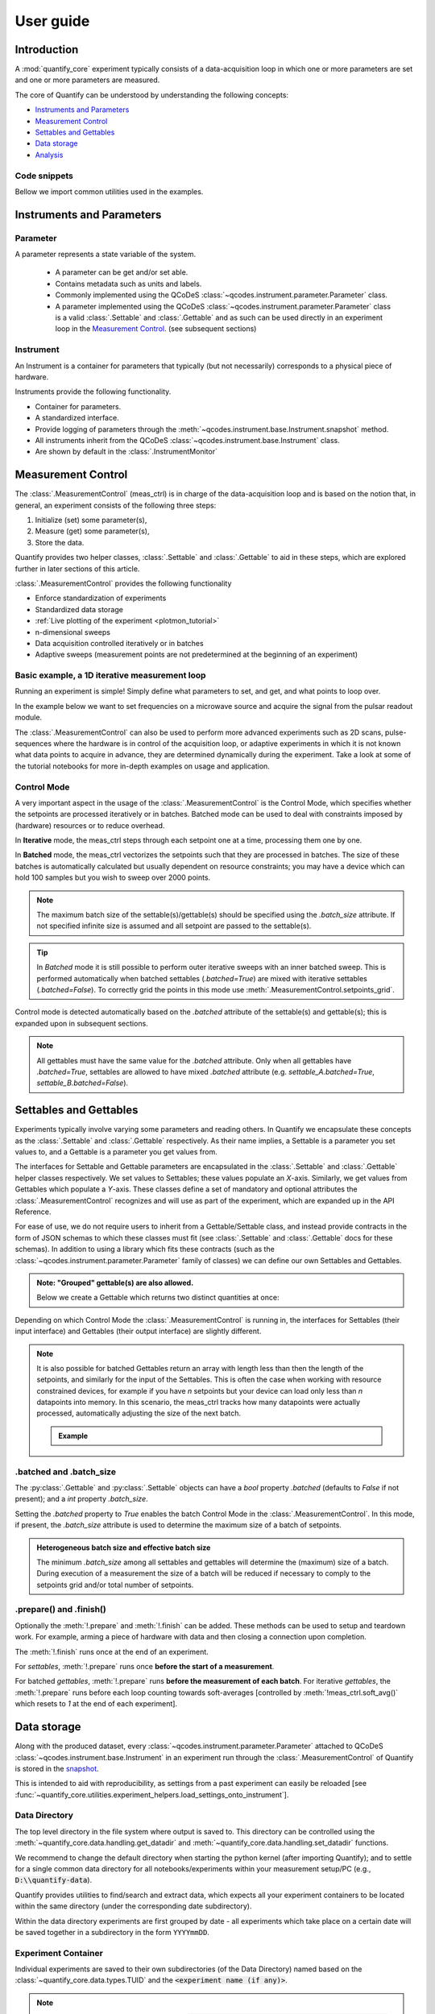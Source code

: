 .. DO NOT EDIT, CHANGES WILL BE LOST!
.. Automatically generated by the notebook_to_jupyter_sphinx sphinx extension.




.. jupyter-execute::
    :hide-code:

    # pylint: disable=line-too-long
    # pylint: disable=wrong-import-order
    # pylint: disable=wrong-import-position
    # pylint: disable=pointless-string-statement
    # pylint: disable=pointless-statement
    # pylint: disable=invalid-name
    # pylint: disable=duplicate-code
    # pylint: disable=too-many-lines
    # pylint: disable=no-self-use
    # pylint: disable=too-few-public-methods



.. _user-guide:


==========
User guide
==========


Introduction
============


A :mod:`quantify_core` experiment typically consists of a data-acquisition loop in which one or more parameters are set and one or more parameters are measured.


The core of Quantify can be understood by understanding the following concepts:


- `Instruments and Parameters`_
- `Measurement Control`_
- `Settables and Gettables`_
- `Data storage`_
- `Analysis`_


Code snippets
-------------


.. seealso::

    The complete source code of the examples on this page can be found in

    :jupyter-download:notebook:`usage.py`

    :jupyter-download:script:`usage.py`


Bellow we import common utilities used in the examples.


.. jupyter-execute::


    import tempfile
    from pathlib import Path

    import matplotlib.pyplot as plt
    import numpy as np
    import xarray as xr
    from directory_tree import display_tree
    from qcodes import Instrument, ManualParameter, Parameter, validators
    from scipy.optimize import minimize_scalar

    import quantify_core.data.handling as dh
    from quantify_core.analysis import base_analysis as ba
    from quantify_core.analysis import cosine_analysis as ca
    from quantify_core.measurement import Gettable, MeasurementControl
    from quantify_core.utilities.dataset_examples import mk_2d_dataset_v1
    from quantify_core.utilities.examples_support import (
        default_datadir,
        mk_cosine_instrument,
    )
    from quantify_core.utilities.inspect_utils import display_source_code

    dh.set_datadir(default_datadir())
    meas_ctrl = MeasurementControl("meas_ctrl")



Instruments and Parameters
==========================


Parameter
---------


A parameter represents a state variable of the system.

    - A parameter can be get and/or set able.
    - Contains metadata such as units and labels.
    - Commonly implemented using the QCoDeS :class:`~qcodes.instrument.parameter.Parameter` class.
    - A parameter implemented using the QCoDeS :class:`~qcodes.instrument.parameter.Parameter` class is a valid :class:`.Settable` and :class:`.Gettable` and as such can be used directly in an experiment loop in the `Measurement Control`_. (see subsequent sections)


Instrument
----------


An Instrument is a container for parameters that typically (but not necessarily) corresponds to a physical piece of hardware.


Instruments provide the following functionality.


- Container for parameters.
- A standardized interface.
- Provide logging of parameters through the :meth:`~qcodes.instrument.base.Instrument.snapshot` method.
- All instruments inherit from the QCoDeS :class:`~qcodes.instrument.base.Instrument` class.
- Are shown by default in the :class:`.InstrumentMonitor`


Measurement Control
===================


The :class:`.MeasurementControl` (meas_ctrl) is in charge of the data-acquisition loop and is based on the notion that, in general, an experiment consists of the following three steps:


1. Initialize (set) some parameter(s),
2. Measure (get) some parameter(s),
3. Store the data.


Quantify provides two helper classes, :class:`.Settable` and :class:`.Gettable` to aid in these steps, which are explored further in later sections of this article.


:class:`.MeasurementControl` provides the following functionality


- Enforce standardization of experiments
- Standardized data storage
- :ref:`Live plotting of the experiment <plotmon_tutorial>`
- n-dimensional sweeps
- Data acquisition controlled iteratively or in batches
- Adaptive sweeps (measurement points are not predetermined at the beginning of an experiment)


Basic example, a 1D iterative measurement loop
----------------------------------------------


Running an experiment is simple!
Simply define what parameters to set, and get, and what points to loop over.


In the example below we want to set frequencies on a microwave source and acquire the signal from the pulsar readout module.


.. jupyter-execute::
    :hide-code:

    mw_source1 = Instrument("mw_source1")
    # NB: for brevity only, this not the proper way of adding parameters to QCoDeS instruments
    mw_source1.freq = ManualParameter(
        name="freq",
        label="Frequency",
        unit="Hz",
        vals=validators.Numbers(),
        initial_value=1.0,
    )

    pulsar_QRM = Instrument("pulsar_QRM")
    # NB: for brevity only, this not the proper way of adding parameters to QCoDeS instruments
    pulsar_QRM.signal = Parameter(
        name="sig_a", label="Signal", unit="V", get_cmd=lambda: mw_source1.freq() * 1e-8
    )



.. jupyter-execute::

    meas_ctrl.settables(
        mw_source1.freq
    )  # We want to set the frequency of a microwave source
    meas_ctrl.setpoints(np.arange(5e9, 5.2e9, 100e3))  # Scan around 5.1 GHz
    meas_ctrl.gettables(pulsar_QRM.signal)  # acquire the signal from the pulsar QRM
    dset = meas_ctrl.run(name="Frequency sweep")  # run the experiment



The :class:`.MeasurementControl` can also be used to perform more advanced experiments such as 2D scans, pulse-sequences where the hardware is in control of the acquisition loop, or adaptive experiments in which it is not known what data points to acquire in advance, they are determined dynamically during the experiment.
Take a look at some of the tutorial notebooks for more in-depth examples on usage and application.


Control Mode
------------


A very important aspect in the usage of the :class:`.MeasurementControl` is the Control Mode, which specifies whether the setpoints are processed iteratively or in batches.
Batched mode can be used to deal with constraints imposed by (hardware) resources or to reduce overhead.


In **Iterative** mode, the meas_ctrl steps through each setpoint one at a time, processing them one by one.


In **Batched** mode, the meas_ctrl vectorizes the setpoints such that they are processed in batches.
The size of these batches is automatically calculated but usually dependent on resource constraints; you may have a device which can hold 100 samples but you wish to sweep over 2000 points.


.. note:: The maximum batch size of the settable(s)/gettable(s) should be specified using the `.batch_size` attribute. If not specified infinite size is assumed and all setpoint are passed to the settable(s).


.. tip:: In *Batched* mode it is still possible to perform outer iterative sweeps with an inner batched sweep. This is performed automatically when batched settables (`.batched=True`) are mixed with iterative settables (`.batched=False`). To correctly grid the points in this mode use :meth:`.MeasurementControl.setpoints_grid`.


Control mode is detected automatically based on the `.batched` attribute of the settable(s) and gettable(s); this is expanded upon in subsequent sections.


.. note:: All gettables must have the same value for the `.batched` attribute. Only when all gettables have `.batched=True`, settables are allowed to have mixed `.batched` attribute (e.g. `settable_A.batched=True`, `settable_B.batched=False`).


Settables and Gettables
=======================


Experiments typically involve varying some parameters and reading others. In Quantify we encapsulate these concepts as the :class:`.Settable` and :class:`.Gettable` respectively.
As their name implies, a Settable is a parameter you set values to, and a Gettable is a parameter you get values from.


The interfaces for Settable and Gettable parameters are encapsulated in the :class:`.Settable` and :class:`.Gettable` helper classes respectively.
We set values to Settables; these values populate an `X`-axis.
Similarly, we get values from Gettables which populate a `Y`-axis.
These classes define a set of mandatory and optional attributes the :class:`.MeasurementControl` recognizes and will use as part of the experiment, which are expanded up in the API Reference.


For ease of use, we do not require users to inherit from a Gettable/Settable class, and instead provide contracts in the form of JSON schemas to which these classes must fit (see :class:`.Settable` and :class:`.Gettable` docs for these schemas).
In addition to using a library which fits these contracts (such as the :class:`~qcodes.instrument.parameter.Parameter` family of classes) we can define our own Settables and Gettables.


.. jupyter-execute::

    t = ManualParameter("time", label="Time", unit="s")


    class WaveGettable:
        """An examples of a gettable."""

        def __init__(self):
            self.unit = "V"
            self.label = "Amplitude"
            self.name = "sine"

        def get(self):
            """Return the gettable value."""
            return np.sin(t() / np.pi)

        def prepare(self) -> None:
            """Optional methods to prepare can be left undefined."""
            print("Preparing the WaveGettable for acquisition.")

        def finish(self) -> None:
            """Optional methods to finish can be left undefined."""
            print("Finishing WaveGettable to wrap up the experiment.")


    # verify compliance with the Gettable format
    wave_gettable = WaveGettable()
    Gettable(wave_gettable)



.. admonition:: Note: "Grouped" gettable(s) are also allowed.
    :class: dropdown

    Below we create a Gettable which returns two distinct quantities at once:


    .. jupyter-execute::

        t = ManualParameter(
            "time",
            label="Time",
            unit="s",
            vals=validators.Numbers(),  # accepts a single number, e.g. a float or integer
        )


        class DualWave1D:
            """Example of a "dual" gettable."""

            def __init__(self):
                self.unit = ["V", "V"]
                self.label = ["Sine Amplitude", "Cosine Amplitude"]
                self.name = ["sin", "cos"]

            def get(self):
                """Return the value of the gettable."""
                return np.array([np.sin(t() / np.pi), np.cos(t() / np.pi)])

            # N.B. the optional prepare and finish methods are omitted in this Gettable.


        # verify compliance with the Gettable format
        wave_gettable = DualWave1D()
        Gettable(wave_gettable)



Depending on which Control Mode the :class:`.MeasurementControl` is running in, the interfaces for Settables (their input interface) and Gettables (their output interface) are slightly different.


.. note::

    It is also possible for batched Gettables return an array with length less than then the length of the setpoints, and similarly for the input of the Settables.
    This is often the case when working with resource constrained devices, for example if you have *n* setpoints but your device can load only less than *n* datapoints into memory.
    In this scenario, the meas_ctrl tracks how many datapoints were actually processed, automatically adjusting the size of the next batch.

    .. admonition:: Example
        :class: dropdown, note


        .. jupyter-execute::

            time = ManualParameter(
                name="time",
                label="Time",
                unit="s",
                vals=validators.Arrays(),  # accepts an array of values
            )
            signal = Parameter(
                name="sig_a", label="Signal", unit="V", get_cmd=lambda: np.cos(time())
            )

            time.batched = True
            time.batch_size = 5
            signal.batched = True
            signal.batch_size = 10

            meas_ctrl.settables(time)
            meas_ctrl.gettables(signal)
            meas_ctrl.setpoints(np.linspace(0, 7, 23))
            dset = meas_ctrl.run("my experiment")
            dset_grid = dh.to_gridded_dataset(dset)

            dset_grid.y0.plot()



.. _sec-batched-and-batch_size:


.batched and .batch_size
------------------------


The :py:class:`.Gettable` and :py:class:`.Settable` objects can have a `bool` property `.batched` (defaults to `False` if not present); and a `int` property `.batch_size`.


Setting the `.batched` property to `True` enables the batch Control Mode in the :class:`.MeasurementControl`. In this mode, if present, the `.batch_size` attribute is used to determine the maximum size of a batch of setpoints.


.. admonition:: Heterogeneous batch size and effective batch size
    :class: dropdown, note

    The minimum `.batch_size` among all settables and gettables will determine the (maximum) size of a batch. During execution of a measurement the size of a batch will be reduced if necessary to comply to the setpoints grid and/or total number of setpoints.


.prepare() and .finish()
------------------------


Optionally the :meth:`!.prepare` and :meth:`!.finish` can be added.
These methods can be used to setup and teardown work. For example, arming a piece of hardware with data and then closing a connection upon completion.


The :meth:`!.finish` runs once at the end of an experiment.


For `settables`, :meth:`!.prepare` runs once **before the start of a measurement**.


For batched `gettables`, :meth:`!.prepare` runs **before the measurement of each batch**. For iterative `gettables`, the :meth:`!.prepare` runs before each loop counting towards soft-averages [controlled by :meth:`!meas_ctrl.soft_avg()` which resets to `1` at the end of each experiment].


.. _data_storage:


Data storage
============


Along with the produced dataset, every :class:`~qcodes.instrument.parameter.Parameter` attached to QCoDeS :class:`~qcodes.instrument.base.Instrument` in an experiment run through the :class:`.MeasurementControl` of Quantify is stored in the `snapshot`_.


This is intended to aid with reproducibility, as settings from a past experiment can easily be reloaded [see :func:`~quantify_core.utilities.experiment_helpers.load_settings_onto_instrument`].


Data Directory
--------------


The top level directory in the file system where output is saved to.
This directory can be controlled using the :meth:`~quantify_core.data.handling.get_datadir` and :meth:`~quantify_core.data.handling.set_datadir` functions.


We recommend to change the default directory when starting the python kernel (after importing Quantify); and to settle for a single common data directory for all notebooks/experiments within your measurement setup/PC (e.g., :code:`D:\\quantify-data`).


Quantify provides utilities to find/search and extract data, which expects all your experiment containers to be located within the same directory (under the corresponding date subdirectory).


Within the data directory experiments are first grouped by date -
all experiments which take place on a certain date will be saved together in a subdirectory in the form ``YYYYmmDD``.


Experiment Container
--------------------


Individual experiments are saved to their own subdirectories (of the Data Directory) named based on the :class:`~quantify_core.data.types.TUID` and the :code:`<experiment name (if any)>`.


.. note::
    TUID: A Time-based Unique ID is of the form :code:`YYYYmmDD-HHMMSS-sss-<random 6 character string>` and these subdirectories' names take the form :code:`YYYYmmDD-HHMMSS-sss-<random 6 character string><-experiment name (if any)>`.


These subdirectories are termed 'Experiment Containers', typical output being the Dataset in hdf5 format and a JSON format file describing Parameters, Instruments and such.


Furthermore, additional analysis such as fits can also be written to this directory, storing all data in one location.


An experiment container within a data directory with the name `"quantify-data"` thus will look similar to:


.. jupyter-execute::
    :hide-code:

    with tempfile.TemporaryDirectory() as tmpdir:
        old_dir = dh.get_datadir()
        dh.set_datadir(Path(tmpdir) / "quantify-data")
        # we generate a dummy dataset and a few empty dirs for pretty printing
        (Path(dh.get_datadir()) / "20210301").mkdir()
        (Path(dh.get_datadir()) / "20210428").mkdir()

        quantify_dataset = mk_2d_dataset_v1()
        ba.BasicAnalysis(dataset=quantify_dataset).run()
        # to make sure the full path is displayed
        print(display_tree(dh.get_datadir(), string_rep=True), end="")
        dh.set_datadir(old_dir)



Dataset
-------


The Dataset is implemented with a **specific** convention using the :class:`xarray.Dataset` class.


Quantify arranges data along two types of axes: `X` and `Y`.
In each dataset there will be *n* `X`-type axes and *m* `Y`-type axes. For example, the dataset produced in an experiment where we sweep 2 parameters (settables) and measure 3 other parameters (all 3 returned by a Gettable), we will have *n* = 2 and *m* = 3.
Each `X` axis represents a dimension of the setpoints provided. The `Y` axes represent the output of the Gettable.
Each axis type are numbered ascending from 0 (e.g. :code:`x0`, :code:`x1`, :code:`y0`, :code:`y1`, :code:`y2`), and each stores information described by the :class:`.Settable` and
:class:`.Gettable` classes, such as titles and units. The Dataset object also stores some further metadata,
such as the :class:`~quantify_core.data.types.TUID` of the experiment which it was generated from.


For example, consider an experiment varying time and amplitude against a Cosine function.
The resulting dataset will look similar to the following:


.. jupyter-execute::

    # plot the columns of the dataset
    _, axs = plt.subplots(3, 1, sharex=True)
    xr.plot.line(quantify_dataset.x0[:54], label="x0", ax=axs[0], marker=".")
    xr.plot.line(quantify_dataset.x1[:54], label="x1", ax=axs[1], color="C1", marker=".")
    xr.plot.line(quantify_dataset.y0[:54], label="y0", ax=axs[2], color="C2", marker=".")
    tuple(ax.legend() for ax in axs)
    # return the dataset
    quantify_dataset



Associating dimensions to coordinates
~~~~~~~~~~~~~~~~~~~~~~~~~~~~~~~~~~~~~


To support both gridded and non-gridded data, we use :doc:`Xarray <xarray:index>` using only `Data Variables` and `Coordinates` **with a single** `Dimension` (corresponding to the order of the setpoints).


This is necessary as in the non-gridded case the dataset will be a perfect sparse array, usability of which is cumbersome.
A prominent example of non-gridded use-cases can be found :ref:`adaptive_tutorial`.


To allow for some of Xarray's more advanced functionality, such as the in-built graphing or query system we provide a dataset conversion utility :func:`~quantify_core.data.handling.to_gridded_dataset`.
This function reshapes the data and associates dimensions to the dataset [which can also be used for 1D datasets].


.. jupyter-execute::
    :emphasize-lines: 1

    gridded_dset = dh.to_gridded_dataset(quantify_dataset)
    gridded_dset.y0.plot()
    gridded_dset



Snapshot
--------


The configuration for each QCoDeS :class:`~qcodes.instrument.base.Instrument` used in this experiment. This information is automatically collected for all Instruments in use.
It is useful for quickly reconstructing a complex set-up or verifying that :class:`~qcodes.instrument.parameter.Parameter` objects are as expected.


.. _analysis_usage:


Analysis
========


To aid with data analysis, quantify comes with an :mod:`~quantify_core.analysis` module containing a base data-analysis class (:class:`~quantify_core.analysis.base_analysis.BaseAnalysis`) that is intended to serve as a template for analysis scripts and several standard analyses such as the :class:`~quantify_core.analysis.base_analysis.BasicAnalysis`, the :class:`~quantify_core.analysis.base_analysis.Basic2DAnalysis` and the :class:`~quantify_core.analysis.spectroscopy_analysis.ResonatorSpectroscopyAnalysis`.


The idea behind the analysis class is that most analyses follow a common structure consisting of steps such as data extraction, data processing, fitting to some model, creating figures, and saving the analysis results.


To showcase the analysis usage we generates a dataset that we would like to analyze.


.. admonition:: Generate a dataset labeled "Cosine experiment"
    :class: dropdown, note


    .. jupyter-execute::

        display_source_code(mk_cosine_instrument)



    .. jupyter-execute::

        pars = mk_cosine_instrument()
        meas_ctrl.settables(pars.t)
        meas_ctrl.setpoints(np.linspace(0, 2, 50))
        meas_ctrl.gettables(pars.sig)
        dataset = meas_ctrl.run("Cosine experiment")
        dataset



Using an analysis class
-----------------------


Running an analysis is very simple:


.. jupyter-execute::

    a_obj = ca.CosineAnalysis(label="Cosine experiment")
    a_obj.run()  # execute the analysis.
    a_obj.display_figs_mpl()  # displays the figures created in previous step.



The analysis was executed against the last dataset that has the label `"Cosine experiment"` in the filename.


After the analysis the experiment container will look similar to the following:


.. jupyter-execute::

    experiment_container_path = dh.locate_experiment_container(tuid=dataset.tuid)
    print(display_tree(experiment_container_path, string_rep=True), end="")



The analysis object contains several useful methods and attributes such as the :code:`quantities_of_interest`, intended to store relevant quantities extracted during analysis, and the processed dataset.


.. jupyter-execute::

    # for example, the fitted frequency and amplitude are stored
    freq = a_obj.quantities_of_interest["frequency"]
    amp = a_obj.quantities_of_interest["amplitude"]
    print(f"frequency {freq}")
    print(f"amplitude {amp}")



The use of these methods and attributes is described in more detail in :ref:`analysis_framework_tutorial`.


Creating a custom analysis class
--------------------------------


The analysis steps and their order of execution is determined by the :attr:`~quantify_core.analysis.base_analysis.BaseAnalysis.analysis_steps` attribute as an :class:`~enum.Enum` (:class:`~quantify_core.analysis.base_analysis.AnalysisSteps`). The corresponding steps are implemented as methods of the analysis class.
An analysis class inheriting from the abstract-base-class (:class:`~quantify_core.analysis.base_analysis.BaseAnalysis`) will only have to implement those methods that are unique to the custom analysis. Additionally, if required, a customized analysis flow can be specified by assigning it to the :attr:`~quantify_core.analysis.base_analysis.BaseAnalysis.analysis_steps` attribute.


The simplest example of an analysis class is the :class:`~quantify_core.analysis.base_analysis.BasicAnalysis` that only implements the :meth:`~quantify_core.analysis.base_analysis.BasicAnalysis.create_figures` method and relies on the base class for data extraction and saving of the figures.


Take a look at the source code (also available in the API reference):


.. admonition:: BasicAnalysis source code
    :class: dropdown, note


    .. jupyter-execute::

        display_source_code(ba.BasicAnalysis)



A slightly more complex use case is the :class:`~quantify_core.analysis.spectroscopy_analysis.ResonatorSpectroscopyAnalysis` that implements :meth:`~quantify_core.analysis.spectroscopy_analysis.ResonatorSpectroscopyAnalysis.process_data` to cast the data to a complex-valued array, :meth:`~quantify_core.analysis.spectroscopy_analysis.ResonatorSpectroscopyAnalysis.run_fitting` where a fit is performed using a model (from the :mod:`quantify_core.analysis.fitting_models` library), and :meth:`~quantify_core.analysis.spectroscopy_analysis.ResonatorSpectroscopyAnalysis.create_figures` where the data and the fitted curve are plotted together.


Creating a custom analysis for a particular type of dataset is showcased in the :ref:`analysis_framework_tutorial`. There you will also learn some other capabilities of the analysis and practical productivity tips.


.. seealso::
    :ref:`Analysis API documentation <analysis_api>` and :ref:`analysis_framework_tutorial`.


Examples: Settables and Gettables
=================================
Below we give several examples of experiment using Settables and Gettables in different control modes.


Iterative control mode
----------------------


Single-float-valued settable(s) and gettable(s)
~~~~~~~~~~~~~~~~~~~~~~~~~~~~~~~~~~~~~~~~~~~~~~~


- Each settable accepts a single float value.
- Gettables return a single float value.

.. admonition:: 1D
    :class: dropdown


    .. jupyter-execute::

        time = ManualParameter(
            name="time", label="Time", unit="s", vals=validators.Numbers(), initial_value=1
        )
        signal = Parameter(
            name="sig_a", label="Signal", unit="V", get_cmd=lambda: np.cos(time())
        )

        meas_ctrl.settables(time)
        meas_ctrl.gettables(signal)
        meas_ctrl.setpoints(np.linspace(0, 7, 20))
        dset = meas_ctrl.run("my experiment")
        dset_grid = dh.to_gridded_dataset(dset)

        dset_grid.y0.plot(marker="o")
        dset_grid



.. admonition:: 2D
    :class: dropdown


    .. jupyter-execute::

        time_a = ManualParameter(
            name="time_a", label="Time A", unit="s", vals=validators.Numbers(), initial_value=1
        )
        time_b = ManualParameter(
            name="time_b", label="Time B", unit="s", vals=validators.Numbers(), initial_value=1
        )
        signal = Parameter(
            name="sig_a",
            label="Signal A",
            unit="V",
            get_cmd=lambda: np.exp(time_a()) + 0.5 * np.exp(time_b()),
        )

        meas_ctrl.settables([time_a, time_b])
        meas_ctrl.gettables(signal)
        meas_ctrl.setpoints_grid([np.linspace(0, 5, 10), np.linspace(5, 0, 12)])
        dset = meas_ctrl.run("my experiment")
        dset_grid = dh.to_gridded_dataset(dset)

        dset_grid.y0.plot(cmap="viridis")
        dset_grid



.. admonition:: ND
    :class: dropdown

    For more dimensions you only need to pass more settables and the corresponding setpoints.


.. admonition:: 1D adaptive
    :class: dropdown


    .. jupyter-execute::

        time = ManualParameter(
            name="time", label="Time", unit="s", vals=validators.Numbers(), initial_value=1
        )
        signal = Parameter(
            name="sig_a", label="Signal", unit="V", get_cmd=lambda: np.cos(time())
        )
        meas_ctrl.settables(time)
        meas_ctrl.gettables(signal)
        dset = meas_ctrl.run_adaptive("1D minimizer", {"adaptive_function": minimize_scalar})

        dset_ad = dh.to_gridded_dataset(dset)
        # add a grey cosine for reference
        x = np.linspace(np.min(dset_ad["x0"]), np.max(dset_ad["x0"]), 101)
        y = np.cos(x)
        plt.plot(x, y, c="grey", ls="--")
        _ = dset_ad.y0.plot(marker="o")



Single-float-valued settable(s) with multiple float-valued gettable(s)
~~~~~~~~~~~~~~~~~~~~~~~~~~~~~~~~~~~~~~~~~~~~~~~~~~~~~~~~~~~~~~~~~~~~~~


- Each settable accepts a single float value.
- Gettables return a 1D array of floats, with each element corresponding to a *different Y dimension*.


We exemplify a 2D case, however there is no limitation on the number of settables.

.. admonition:: 2D
    :class: dropdown


    .. jupyter-execute::

        time_a = ManualParameter(
            name="time_a", label="Time A", unit="s", vals=validators.Numbers(), initial_value=1
        )
        time_b = ManualParameter(
            name="time_b", label="Time B", unit="s", vals=validators.Numbers(), initial_value=1
        )

        signal = Parameter(
            name="sig_a",
            label="Signal A",
            unit="V",
            get_cmd=lambda: np.exp(time_a()) + 0.5 * np.exp(time_b()),
        )


        class DualWave2D:
            """A "dual" gettable example that depends on two settables."""

            def __init__(self):
                self.unit = ["V", "V"]
                self.label = ["Sine Amplitude", "Cosine Amplitude"]
                self.name = ["sin", "cos"]

            def get(self):
                """Returns the value of the gettable."""
                return np.array([np.sin(time_a() * np.pi), np.cos(time_b() * np.pi)])


        dual_wave = DualWave2D()
        meas_ctrl.settables([time_a, time_b])
        meas_ctrl.gettables([signal, dual_wave])
        meas_ctrl.setpoints_grid([np.linspace(0, 3, 21), np.linspace(4, 0, 20)])
        dset = meas_ctrl.run("my experiment")
        dset_grid = dh.to_gridded_dataset(dset)

        for yi, cmap in zip(("y0", "y1", "y2"), ("viridis", "inferno", "plasma")):
            dset_grid[yi].plot(cmap=cmap)
            plt.show()
        dset_grid



Batched control mode
--------------------


Float-valued array settable(s) and gettable(s)
~~~~~~~~~~~~~~~~~~~~~~~~~~~~~~~~~~~~~~~~~~~~~~~


- Gettables return a 1D array of float values with each element corresponding to a datapoint *in a single Y dimension*.

.. admonition:: 1D
    :class: dropdown

    - Each settable accepts a 1D array of float values corresponding to all setpoints for a single *X dimension*.


    .. jupyter-execute::

        time = ManualParameter(
            name="time",
            label="Time",
            unit="s",
            vals=validators.Arrays(),
            initial_value=np.array([1, 2, 3]),
        )
        signal = Parameter(
            name="sig_a", label="Signal", unit="V", get_cmd=lambda: np.cos(time())
        )

        time.batched = True
        signal.batched = True

        meas_ctrl.settables(time)
        meas_ctrl.gettables(signal)
        meas_ctrl.setpoints(np.linspace(0, 7, 20))
        dset = meas_ctrl.run("my experiment")
        dset_grid = dh.to_gridded_dataset(dset)

        dset_grid.y0.plot(marker="o")
        print(f"\nNOTE: The gettable returns an array:\n\n{signal.get()}")
        dset_grid



.. admonition:: 2D (1D batch with iterative outer loop)
    :class: dropdown

    - One settable (at least) accepts a 1D array of float values corresponding to all setpoints for the corresponding *X dimension*.
    - One settable (at least) accepts a float value corresponding to its *X dimension*. The meas_ctrl will set the value of each of these iterative settables before each batch.


    .. jupyter-execute::

        time_a = ManualParameter(
            name="time_a", label="Time A", unit="s", vals=validators.Numbers(), initial_value=1
        )
        time_b = ManualParameter(
            name="time_b",
            label="Time B",
            unit="s",
            vals=validators.Arrays(),
            initial_value=np.array([1, 2, 3]),
        )
        signal = Parameter(
            name="sig_a",
            label="Signal A",
            unit="V",
            get_cmd=lambda: np.exp(time_a()) + 0.5 * np.exp(time_b()),
        )

        time_b.batched = True
        time_b.batch_size = 12
        signal.batched = True

        meas_ctrl.settables([time_a, time_b])
        meas_ctrl.gettables(signal)
        # `setpoints_grid` will take into account the `.batched` attribute
        meas_ctrl.setpoints_grid([np.linspace(0, 5, 10), np.linspace(4, 0, time_b.batch_size)])
        dset = meas_ctrl.run("my experiment")
        dset_grid = dh.to_gridded_dataset(dset)

        dset_grid.y0.plot(cmap="viridis")
        dset_grid



Float-valued array settable(s) with multi-return float-valued array gettable(s)
~~~~~~~~~~~~~~~~~~~~~~~~~~~~~~~~~~~~~~~~~~~~~~~~~~~~~~~~~~~~~~~~~~~~~~~~~~~~~~~


- Each settable accepts a 1D array of float values corresponding to all setpoints for a single *X dimension*.
- Gettables return a 2D array of float values with each row representing a *different Y dimension*, i.e. each column is a datapoint corresponding to each setpoint.

.. admonition:: 1D
    :class: dropdown


    .. jupyter-execute::

        time = ManualParameter(
            name="time",
            label="Time",
            unit="s",
            vals=validators.Arrays(),
            initial_value=np.array([1, 2, 3]),
        )


        class DualWaveBatched:
            """A "dual" batched gettable example."""

            def __init__(self):
                self.unit = ["V", "V"]
                self.label = ["Amplitude W1", "Amplitude W2"]
                self.name = ["sine", "cosine"]
                self.batched = True
                self.batch_size = 100

            def get(self):
                """Returns the value of the gettable."""
                return np.array([np.sin(time() * np.pi), np.cos(time() * np.pi)])


        time.batched = True
        dual_wave = DualWaveBatched()

        meas_ctrl.settables(time)
        meas_ctrl.gettables(dual_wave)
        meas_ctrl.setpoints(np.linspace(0, 7, 100))
        dset = meas_ctrl.run("my experiment")
        dset_grid = dh.to_gridded_dataset(dset)

        _, ax = plt.subplots()
        dset_grid.y0.plot(marker="o", label="y0", ax=ax)
        dset_grid.y1.plot(marker="s", label="y1", ax=ax)
        _ = ax.legend()
